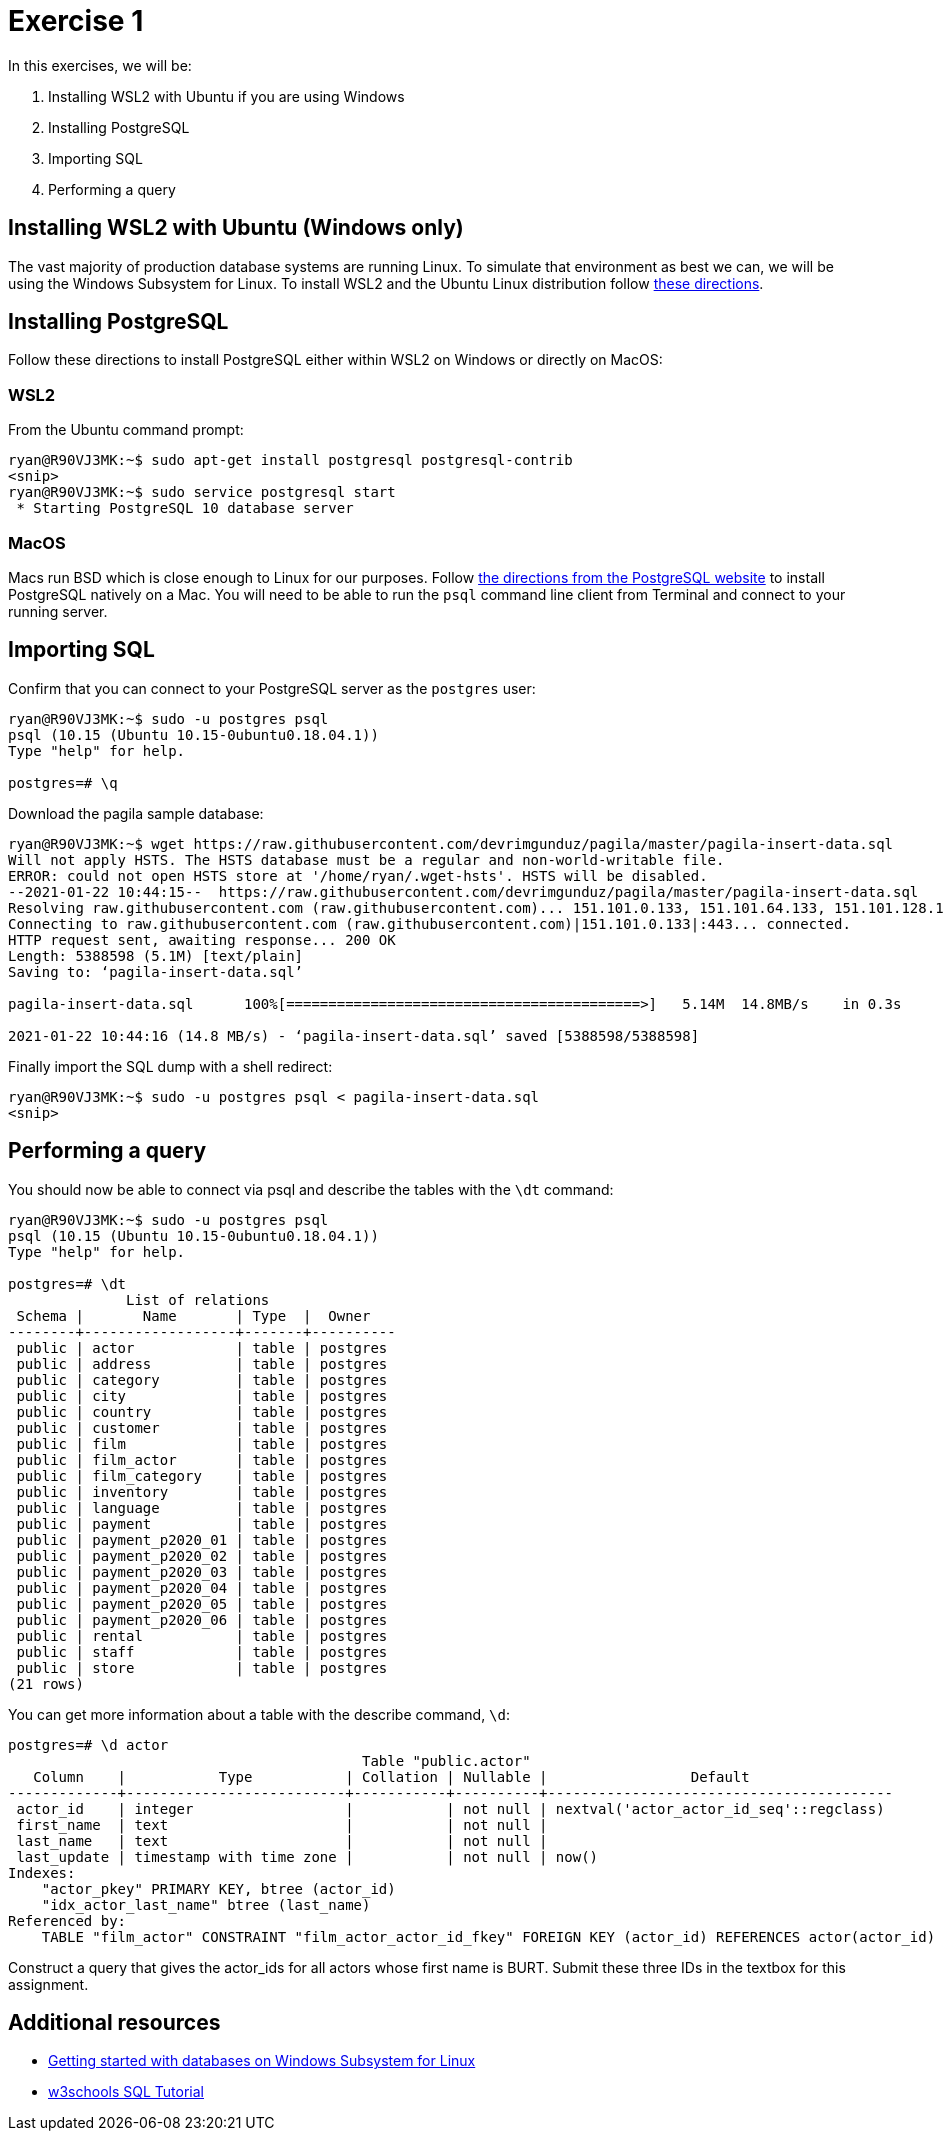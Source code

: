 = Exercise 1

In this exercises, we will be:

. Installing WSL2 with Ubuntu if you are using Windows
. Installing PostgreSQL
. Importing SQL
. Performing a query

== Installing WSL2 with Ubuntu (Windows only)

The vast majority of production database systems are running Linux. To simulate
that environment as best we can, we will be using the Windows Subsystem for
Linux. To install WSL2 and the Ubuntu Linux distribution follow
https://www.omgubuntu.co.uk/how-to-install-wsl2-on-windows-10[these directions].

== Installing PostgreSQL

Follow these directions to install PostgreSQL either within WSL2 on Windows or
directly on MacOS:

=== WSL2

From the Ubuntu command prompt:

[source, console]
----
ryan@R90VJ3MK:~$ sudo apt-get install postgresql postgresql-contrib
<snip>
ryan@R90VJ3MK:~$ sudo service postgresql start
 * Starting PostgreSQL 10 database server
----

=== MacOS

Macs run BSD which is close enough to Linux for our purposes.  Follow
https://www.postgresql.org/download/macosx/[the directions from the PostgreSQL
website] to install PostgreSQL natively on a Mac. You will need to be able to
run the `psql` command line client from Terminal and connect to your running
server.

== Importing SQL

Confirm that you can connect to your PostgreSQL server as the `postgres` user:

[source, console]
----
ryan@R90VJ3MK:~$ sudo -u postgres psql
psql (10.15 (Ubuntu 10.15-0ubuntu0.18.04.1))
Type "help" for help.

postgres=# \q
----

Download the pagila sample database:

[source, console]
----
ryan@R90VJ3MK:~$ wget https://raw.githubusercontent.com/devrimgunduz/pagila/master/pagila-insert-data.sql
Will not apply HSTS. The HSTS database must be a regular and non-world-writable file.
ERROR: could not open HSTS store at '/home/ryan/.wget-hsts'. HSTS will be disabled.
--2021-01-22 10:44:15--  https://raw.githubusercontent.com/devrimgunduz/pagila/master/pagila-insert-data.sql
Resolving raw.githubusercontent.com (raw.githubusercontent.com)... 151.101.0.133, 151.101.64.133, 151.101.128.133, ...
Connecting to raw.githubusercontent.com (raw.githubusercontent.com)|151.101.0.133|:443... connected.
HTTP request sent, awaiting response... 200 OK
Length: 5388598 (5.1M) [text/plain]
Saving to: ‘pagila-insert-data.sql’

pagila-insert-data.sql      100%[==========================================>]   5.14M  14.8MB/s    in 0.3s

2021-01-22 10:44:16 (14.8 MB/s) - ‘pagila-insert-data.sql’ saved [5388598/5388598]
----

Finally import the SQL dump with a shell redirect:

[source, console]
----
ryan@R90VJ3MK:~$ sudo -u postgres psql < pagila-insert-data.sql
<snip>
----

== Performing a query

You should now be able to connect via psql and describe the tables with the
`\dt` command:

[source, console]
----
ryan@R90VJ3MK:~$ sudo -u postgres psql
psql (10.15 (Ubuntu 10.15-0ubuntu0.18.04.1))
Type "help" for help.

postgres=# \dt
              List of relations
 Schema |       Name       | Type  |  Owner
--------+------------------+-------+----------
 public | actor            | table | postgres
 public | address          | table | postgres
 public | category         | table | postgres
 public | city             | table | postgres
 public | country          | table | postgres
 public | customer         | table | postgres
 public | film             | table | postgres
 public | film_actor       | table | postgres
 public | film_category    | table | postgres
 public | inventory        | table | postgres
 public | language         | table | postgres
 public | payment          | table | postgres
 public | payment_p2020_01 | table | postgres
 public | payment_p2020_02 | table | postgres
 public | payment_p2020_03 | table | postgres
 public | payment_p2020_04 | table | postgres
 public | payment_p2020_05 | table | postgres
 public | payment_p2020_06 | table | postgres
 public | rental           | table | postgres
 public | staff            | table | postgres
 public | store            | table | postgres
(21 rows)
----

You can get more information about a table with the describe command, `\d`:

[source, console]
----
postgres=# \d actor
                                          Table "public.actor"
   Column    |           Type           | Collation | Nullable |                 Default
-------------+--------------------------+-----------+----------+-----------------------------------------
 actor_id    | integer                  |           | not null | nextval('actor_actor_id_seq'::regclass)
 first_name  | text                     |           | not null |
 last_name   | text                     |           | not null |
 last_update | timestamp with time zone |           | not null | now()
Indexes:
    "actor_pkey" PRIMARY KEY, btree (actor_id)
    "idx_actor_last_name" btree (last_name)
Referenced by:
    TABLE "film_actor" CONSTRAINT "film_actor_actor_id_fkey" FOREIGN KEY (actor_id) REFERENCES actor(actor_id) ON UPDATE CASCADE ON DELETE RESTRICT
----

Construct a query that gives the actor_ids for all actors whose first name is
BURT. Submit these three IDs in the textbox for this assignment.

== Additional resources

* https://docs.microsoft.com/en-us/windows/wsl/tutorials/wsl-database[
  Getting started with databases on Windows Subsystem for Linux]
* https://www.w3schools.com/sql/[w3schools SQL Tutorial]
